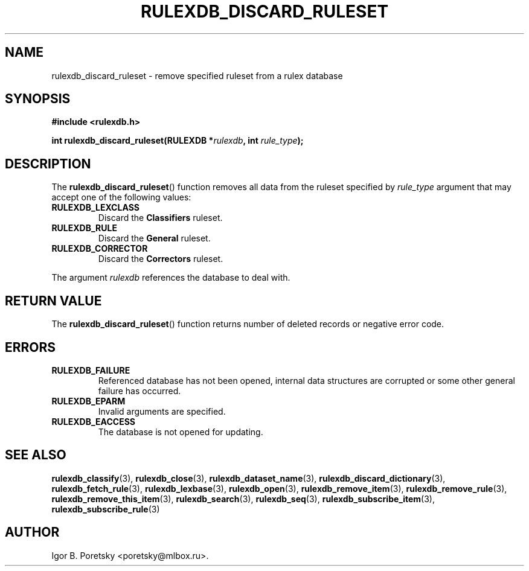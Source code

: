 .\"                                      Hey, EMACS: -*- nroff -*-
.TH RULEXDB_DISCARD_RULESET 3 "February 22, 2012"
.SH NAME
rulexdb_discard_ruleset \- remove specified ruleset from a rulex database
.SH SYNOPSIS
.nf
.B #include <rulexdb.h>
.sp
.BI "int rulexdb_discard_ruleset(RULEXDB *" rulexdb ", int " rule_type );
.fi
.SH DESCRIPTION
The
.BR rulexdb_discard_ruleset ()
function removes all data from the ruleset specified by
.I rule_type
argument that may accept one of the following values:
.TP
.B RULEXDB_LEXCLASS
Discard the \fBClassifiers\fP ruleset.
.TP
.B RULEXDB_RULE
Discard the \fBGeneral\fP ruleset.
.TP
.B RULEXDB_CORRECTOR
Discard the \fBCorrectors\fP ruleset.
.PP
The argument
.I rulexdb
references the database to deal with.
.SH "RETURN VALUE"
The
.BR rulexdb_discard_ruleset ()
function returns number of deleted records or negative error code.
.SH ERRORS
.TP
.B RULEXDB_FAILURE
Referenced database has not been opened, internal data structures are
corrupted or some other general failure has occurred.
.TP
.B RULEXDB_EPARM
Invalid arguments are specified.
.TP
.B RULEXDB_EACCESS
The database is not opened for updating.
.SH SEE ALSO
.BR rulexdb_classify (3),
.BR rulexdb_close (3),
.BR rulexdb_dataset_name (3),
.BR rulexdb_discard_dictionary (3),
.BR rulexdb_fetch_rule (3),
.BR rulexdb_lexbase (3),
.BR rulexdb_open (3),
.BR rulexdb_remove_item (3),
.BR rulexdb_remove_rule (3),
.BR rulexdb_remove_this_item (3),
.BR rulexdb_search (3),
.BR rulexdb_seq (3),
.BR rulexdb_subscribe_item (3),
.BR rulexdb_subscribe_rule (3)
.SH AUTHOR
Igor B. Poretsky <poretsky@mlbox.ru>.
